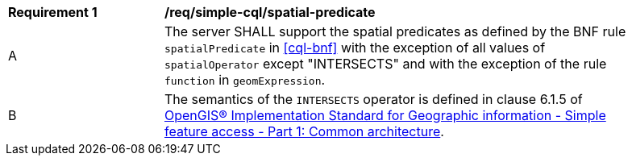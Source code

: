 [[req_simple-cql_spatial-predicate]] 
[width="90%",cols="2,6a"]
|===
^|*Requirement {counter:req-id}* |*/req/simple-cql/spatial-predicate* 
^|A |The server SHALL support the spatial predicates as defined by the BNF rule `spatialPredicate` 
in <<cql-bnf>> with the exception of all values of `spatialOperator` except "INTERSECTS" and 
with the exception of the rule `function` in `geomExpression`.
^|B |The semantics of the `INTERSECTS` operator is defined in clause 6.1.5 of <<ISO19125,OpenGIS® Implementation Standard for Geographic information - Simple feature access - Part 1: Common architecture>>.
|===
